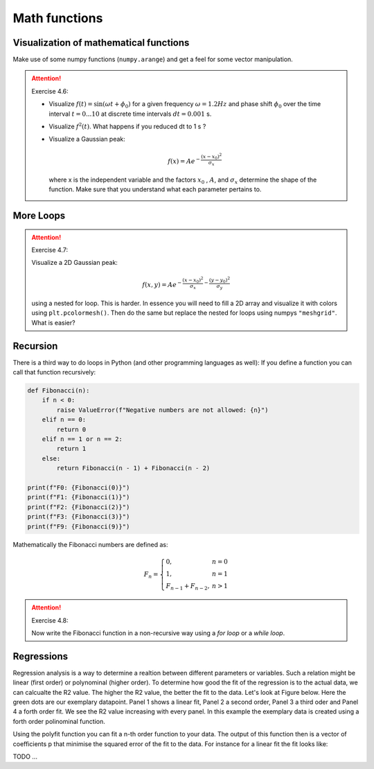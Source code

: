 Math functions
==============

Visualization of mathematical functions
---------------------------------------

Make use of some numpy functions (``numpy.arange``) and get a feel for some vector manipulation.

.. attention:: Exercise 4.6:

    * Visualize :math:`f(t)=\sin(\omega t + \phi_0)` for a given frequency :math:`\omega = 1.2Hz` and phase shift :math:`\phi_0` over the time
      interval :math:`t = 0...10` at discrete time intervals :math:`dt = 0.001` s.
    * Visualize :math:`f^2(t)`. What happens if you reduced dt to 1 s ?
    * Visualize a Gaussian peak:

      .. math::
        f(x) = Ae^{-\frac{(x-x_0)^2}{\sigma_x}}

      where x is the independent variable and the factors :math:`x_0` , :math:`A`, and :math:`\sigma_x` determine the shape of the function.
      Make sure that you understand what each parameter pertains to.

More Loops
----------

.. attention:: Exercise 4.7:

    Visualize a 2D Gaussian peak:

    .. math::
        f(x,y) = Ae^{-\frac{(x-x_0)^2}{\sigma_x}-\frac{(y-y_0)^2}{\sigma_y}}

    using a nested for loop. This is harder. In essence you will need to fill a 2D array and visualize it with colors
    using ``plt.pcolormesh()``. Then do the same but replace the nested for loops using numpys ``"meshgrid"``.
    What is easier?

Recursion
---------

There is a third way to do loops in Python (and other programming languages as well): If you define a
function you can call that function recursively:

.. code-block:: python

    def Fibonacci(n):
        if n < 0:
            raise ValueError(f"Negative numbers are not allowed: {n}")
        elif n == 0:
            return 0
        elif n == 1 or n == 2:
            return 1
        else:
            return Fibonacci(n - 1) + Fibonacci(n - 2)

    print(f"F0: {Fibonacci(0)}")
    print(f"F1: {Fibonacci(1)}")
    print(f"F2: {Fibonacci(2)}")
    print(f"F3: {Fibonacci(3)}")
    print(f"F9: {Fibonacci(9)}")

Mathematically the Fibonacci numbers are defined as:

.. math::
    F_{n} = \left\{
        \begin{array}{ll}
            0, & n = 0 \\
            1, & n = 1 \\
            F_{n-1} + F_{n-2}, & n > 1
        \end{array}
    \right.

.. attention:: Exercise 4.8:

    Now write the Fibonacci function in a non-recursive way using a *for loop* or a *while loop*.

Regressions
-----------

Regression analysis is a way to determine a realtion between different parameters or variables. Such a relation might
be linear (first order) or polynominal (higher order). To determine how good the fit of the regression is to the actual
data, we can calcualte the R2 value. The higher the R2 value, the better the fit to the data. Let's look at Figure below.
Here the green dots are our exemplary datapoint. Panel 1 shows a linear fit, Panel 2 a second order, Panel 3 a third
oder and Panel 4 a forth order fit. We see the R2 value increasing with every panel. In this example the exemplary
data is created using a forth order polinominal function.

Using the polyfit function you can fit a n-th order function to your data. The output of this function then is a vector
of coefficients p that minimise the squared error of the fit to the data. For instance for a linear fit the fit looks like:

TODO ...

